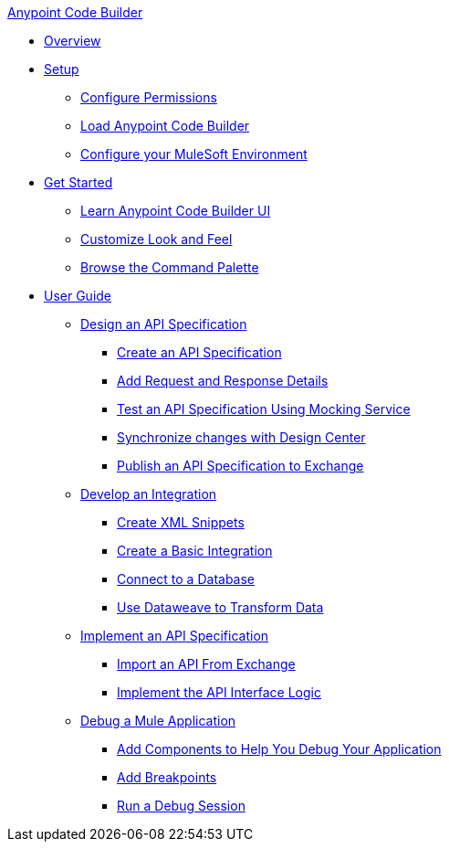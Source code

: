 .xref:index.adoc[Anypoint Code Builder]
* xref:index.adoc[Overview]
* xref:setup.adoc[Setup]
** xref:configure-permissions.adoc[Configure Permissions]
** xref:load-acb-web-ide.adoc[Load Anypoint Code Builder]
** xref:configure-mulesoft-environment.adoc[Configure your MuleSoft Environment]

* xref:get-started.adoc[Get Started]
** xref:learn-ui-elements.adoc[Learn Anypoint Code Builder UI]
** xref:customize-look-and-feel.adoc[Customize Look and Feel]
** xref:use-the-command-palette.adoc[Browse the Command Palette]


* xref:user-guide.adoc[User Guide]

** xref:design-api-specification.adoc[Design an API Specification]
*** xref:design-api-specification-from-scratch.adoc[Create an API Specification]
*** xref:add-request-response-details.adoc[Add Request and Response Details]
*** xref:test-api-specification.adoc[Test an API Specification Using Mocking Service]
*** xref:synchronize-with-design-center.adoc[Synchronize changes with Design Center]
*** xref:publish-api-spec-to-exchange.adoc[Publish an API Specification to Exchange]

** xref:develop-integration.adoc[Develop an Integration]
*** xref:create-xml-snippets.adoc[Create XML Snippets]
*** xref:create-basic-integration.adoc[Create a Basic Integration]
*** xref:connect-to-a-db.adoc[Connect to a Database]
*** xref:use-dataweave-to-transform-data.adoc[Use Dataweave to Transform Data]

** xref:implement-api-specification.adoc[Implement an API Specification]
*** xref:import-api-specification-from-exchange.adoc[Import an API From Exchange]
*** xref:implement-api-interface-logic.adoc[Implement the API Interface Logic]

** xref:debug-a-mule-application.adoc[Debug a Mule Application]
*** xref:debug-add-logger-set-variables.adoc[Add Components to Help You Debug Your Application]
*** xref:debug-add-breakpoints.adoc[Add Breakpoints]
*** xref:run-a-debug-session.adoc[Run a Debug Session]
